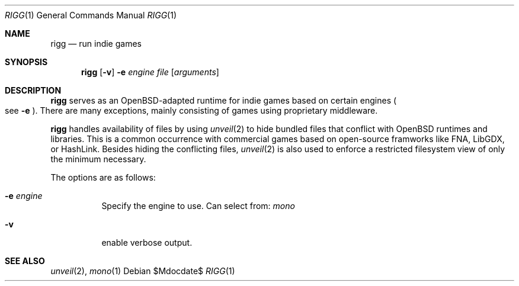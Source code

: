 .Dd $Mdocdate$
.Dt RIGG 1
.Os
.Sh NAME
.Nm rigg
.Nd run indie games
.Sh SYNOPSIS
.Nm rigg
.Op Fl v
.Fl e Ar engine
.Ar file
.Op Ar arguments
.Sh DESCRIPTION
.Nm
serves as an OpenBSD-adapted runtime for indie games based on certain engines
.Po
see
.Fl e
.Pc .
There are many exceptions, mainly consisting of games using proprietary middleware.
.Pp
.Nm
handles availability of files by using
.Xr unveil 2
to hide bundled files that conflict with OpenBSD runtimes and libraries.
This is a common occurrence with commercial games based on open-source
framworks like FNA, LibGDX, or HashLink.
Besides hiding the conflicting files,
.Xr unveil 2
is also used to enforce a restricted filesystem view of only the
minimum necessary.
.Pp
The options are as follows:
.Bl -tag -width Ds
.It Fl e Ar engine
Specify the engine to use. Can select from:
.Ar mono
.It Fl v
enable verbose output.
.El
.\" .Sh FILES
.\" .Sh EXIT STATUS
.\" For sections 1, 6, and 8 only.
.\" .Sh EXAMPLES
.\" .Sh DIAGNOSTICS
.\" For sections 1, 4, 6, 7, 8, and 9 printf/stderr messages only.
.Sh SEE ALSO
.Xr unveil 2 ,
.Xr mono 1
.\" .Sh HISTORY
.\" .Sh AUTHORS
.\" .Sh CAVEATS
.\" .Sh BUGS
.\" .Sh SECURITY CONSIDERATIONS
.\" Not used in OpenBSD.
